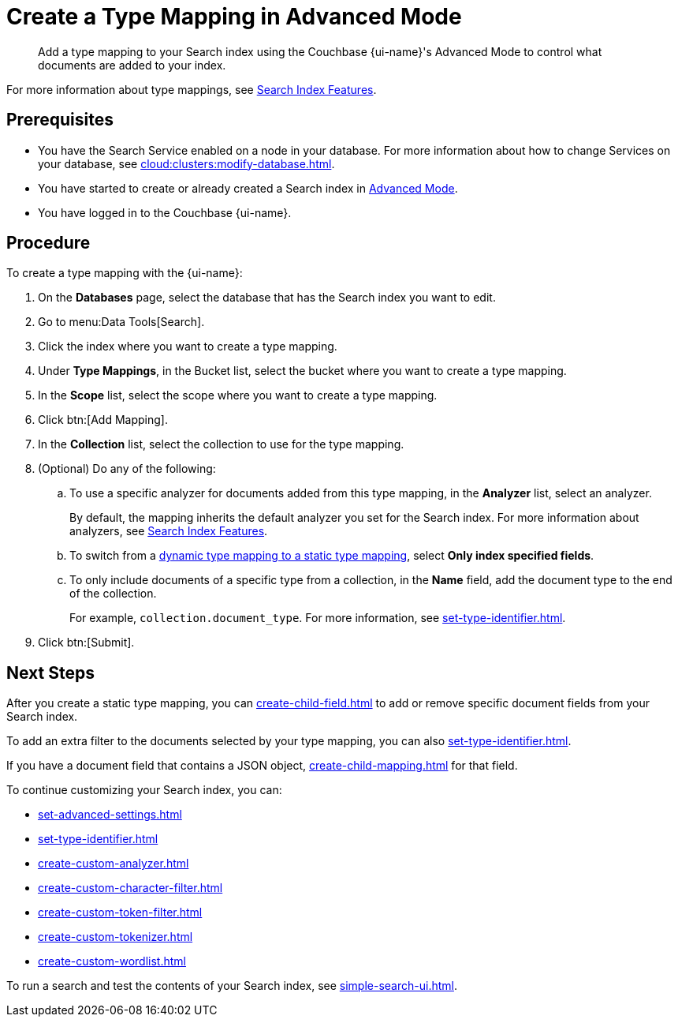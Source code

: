 = Create a Type Mapping in Advanced Mode
:page-topic-type: reference
:page-ui-name: {ui-name}
:page-product-name: {product-name}
:description: Add a type mapping to your Search index using the Couchbase {page-ui-name}'s Advanced Mode to control what documents are added to your index. 

[abstract]
{description}

For more information about type mappings, see xref:customize-index.adoc#type-mappings[Search Index Features].

== Prerequisites

* You have the Search Service enabled on a node in your database.
For more information about how to change Services on your database, see xref:cloud:clusters:modify-database.adoc[].

* You have started to create or already created a Search index in xref:create-search-index-ui.adoc[Advanced Mode].

* You have logged in to the Couchbase {page-ui-name}.

== Procedure

To create a type mapping with the {page-ui-name}:

. On the *Databases* page, select the database that has the Search index you want to edit.
. Go to menu:Data Tools[Search].
. Click the index where you want to create a type mapping.
. Under *Type Mappings*, in the Bucket list, select the bucket where you want to create a type mapping.
. In the *Scope* list, select the scope where you want to create a type mapping.
. Click btn:[Add Mapping].
. In the *Collection* list, select the collection to use for the type mapping.
. (Optional) Do any of the following:
.. To use a specific analyzer for documents added from this type mapping, in the *Analyzer* list, select an analyzer.
+
By default, the mapping inherits the default analyzer you set for the Search index. For more information about analyzers, see xref:customize-index.adoc#analyzers[Search Index Features].
.. To switch from a xref:customize-index.adoc#type-mappings[dynamic type mapping to a static type mapping], select *Only index specified fields*.
.. To only include documents of a specific type from a collection, in the *Name* field, add the document type to the end of the collection.
+
For example, `collection.document_type`.
For more information, see xref:set-type-identifier.adoc[].
. Click btn:[Submit].

== Next Steps

After you create a static type mapping, you can xref:create-child-field.adoc[] to add or remove specific document fields from your Search index.

To add an extra filter to the documents selected by your type mapping, you can also xref:set-type-identifier.adoc[].

If you have a document field that contains a JSON object, xref:create-child-mapping.adoc[] for that field.

To continue customizing your Search index, you can:

* xref:set-advanced-settings.adoc[]
* xref:set-type-identifier.adoc[]
* xref:create-custom-analyzer.adoc[]
* xref:create-custom-character-filter.adoc[]
* xref:create-custom-token-filter.adoc[]
* xref:create-custom-tokenizer.adoc[] 
* xref:create-custom-wordlist.adoc[]


To run a search and test the contents of your Search index, see xref:simple-search-ui.adoc[].
